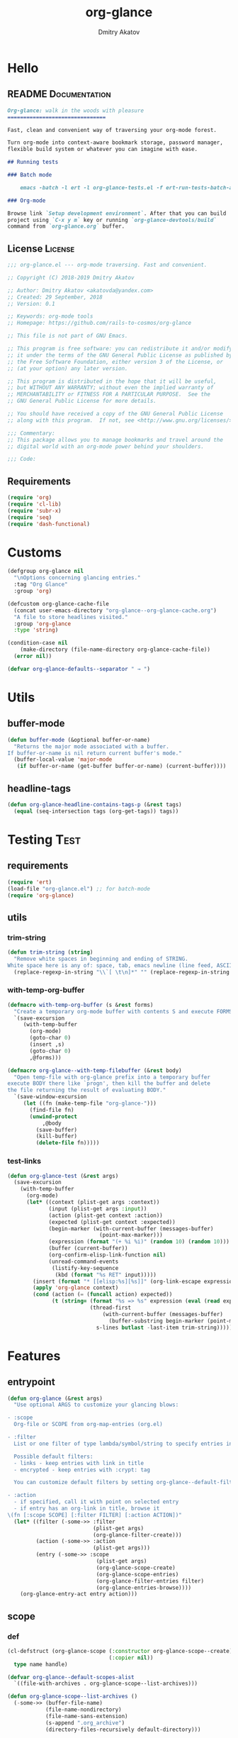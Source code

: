 #+TITLE: org-glance
#+AUTHOR: Dmitry Akatov
#+EMAIL: akatovda@yandex.com
#+CATEGORY: org-glance
#+PROPERTY: REPO_ALL Dev Test Prod
#+TAGS: License Documentation
#+TAGS: Experiment Test
#+PROPERTY: header-args:emacs-lisp :tangle (oldt-tt '("Test" "org-glance-tests.el") '("Experiment" "no") '(t "yes")) :results silent :noweb yes
#+PROPERTY: header-args:markdown :tangle (oldt-tt '("Documentation" "README.md") '(t "no"))
#+PROPERTY: header-args:org :tangle no

* Hello
** README                                                                      :Documentation:
#+begin_src markdown
Org-glance: walk in the woods with pleasure
===============================

Fast, clean and convenient way of traversing your org-mode forest.

Turn org-mode into context-aware bookmark storage, password manager,
flexible build system or whatever you can imagine with ease.

## Running tests

### Batch mode

    emacs -batch -l ert -l org-glance-tests.el -f ert-run-tests-batch-and-exit

### Org-mode

Browse link `Setup development environment`. After that you can build
project using `C-x y m` key or running `org-glance-devtools/build`
command from `org-glance.org` buffer.
#+end_src
** License                                                                     :License:
#+begin_src emacs-lisp
;;; org-glance.el --- org-mode traversing. Fast and convenient.

;; Copyright (C) 2018-2019 Dmitry Akatov

;; Author: Dmitry Akatov <akatovda@yandex.com>
;; Created: 29 September, 2018
;; Version: 0.1

;; Keywords: org-mode tools
;; Homepage: https://github.com/rails-to-cosmos/org-glance

;; This file is not part of GNU Emacs.

;; This program is free software: you can redistribute it and/or modify
;; it under the terms of the GNU General Public License as published by
;; the Free Software Foundation, either version 3 of the License, or
;; (at your option) any later version.

;; This program is distributed in the hope that it will be useful,
;; but WITHOUT ANY WARRANTY; without even the implied warranty of
;; MERCHANTABILITY or FITNESS FOR A PARTICULAR PURPOSE.  See the
;; GNU General Public License for more details.

;; You should have received a copy of the GNU General Public License
;; along with this program.  If not, see <http://www.gnu.org/licenses/>.

;;; Commentary:
;; This package allows you to manage bookmarks and travel around the
;; digital world with an org-mode power behind your shoulders.

;;; Code:
#+end_src
** Requirements
#+begin_src emacs-lisp
(require 'org)
(require 'cl-lib)
(require 'subr-x)
(require 'seq)
(require 'dash-functional)
#+end_src
* Customs
#+begin_src emacs-lisp
(defgroup org-glance nil
  "\nOptions concerning glancing entries."
  :tag "Org Glance"
  :group 'org)

(defcustom org-glance-cache-file
  (concat user-emacs-directory "org-glance--org-glance-cache.org")
  "A file to store headlines visited."
  :group 'org-glance
  :type 'string)

(condition-case nil
    (make-directory (file-name-directory org-glance-cache-file))
  (error nil))

(defvar org-glance-defaults--separator " → ")
#+end_src
* Utils
** buffer-mode
#+begin_src emacs-lisp
(defun buffer-mode (&optional buffer-or-name)
  "Returns the major mode associated with a buffer.
If buffer-or-name is nil return current buffer's mode."
  (buffer-local-value 'major-mode
   (if buffer-or-name (get-buffer buffer-or-name) (current-buffer))))
#+end_src
** headline-tags
#+begin_src emacs-lisp
(defun org-glance-headline-contains-tags-p (&rest tags)
  (equal (seq-intersection tags (org-get-tags)) tags))
#+end_src
* Testing                                                                       :Test:
** requirements
#+begin_src emacs-lisp
(require 'ert)
(load-file "org-glance.el") ;; for batch-mode
(require 'org-glance)
#+end_src
** utils
*** trim-string
#+begin_src emacs-lisp
(defun trim-string (string)
  "Remove white spaces in beginning and ending of STRING.
White space here is any of: space, tab, emacs newline (line feed, ASCII 10)."
  (replace-regexp-in-string "\\`[ \t\n]*" "" (replace-regexp-in-string "[ \t\n]*\\'" "" string)))
#+end_src
*** with-temp-org-buffer
#+begin_src emacs-lisp
(defmacro with-temp-org-buffer (s &rest forms)
  "Create a temporary org-mode buffer with contents S and execute FORMS."
  `(save-excursion
     (with-temp-buffer
       (org-mode)
       (goto-char 0)
       (insert ,s)
       (goto-char 0)
       ,@forms)))

(defmacro org-glance--with-temp-filebuffer (&rest body)
  "Open temp-file with org-glance prefix into a temporary buffer
execute BODY there like `progn', then kill the buffer and delete
the file returning the result of evaluating BODY."
  `(save-window-excursion
     (let ((fn (make-temp-file "org-glance-")))
       (find-file fn)
       (unwind-protect
           ,@body
         (save-buffer)
         (kill-buffer)
         (delete-file fn)))))
#+end_src
*** test-links
#+begin_src emacs-lisp
(defun org-glance-test (&rest args)
  (save-excursion
    (with-temp-buffer
      (org-mode)
      (let* ((context (plist-get args :context))
             (input (plist-get args :input))
             (action (plist-get context :action))
             (expected (plist-get context :expected))
             (begin-marker (with-current-buffer (messages-buffer)
                             (point-max-marker)))
             (expression (format "(+ %i %i)" (random 10) (random 10)))
             (buffer (current-buffer))
             (org-confirm-elisp-link-function nil)
             (unread-command-events
              (listify-key-sequence
               (kbd (format "%s RET" input)))))
        (insert (format "* [[elisp:%s][%s]]" (org-link-escape expression) input))
        (apply 'org-glance context)
        (cond (action (= (funcall action) expected))
              (t (string= (format "%s => %s" expression (eval (read expression)))
                          (thread-first
                              (with-current-buffer (messages-buffer)
                                (buffer-substring begin-marker (point-max-marker)))
                            s-lines butlast -last-item trim-string))))))))
#+end_src
* Features
** entrypoint
#+begin_src emacs-lisp
(defun org-glance (&rest args)
  "Use optional ARGS to customize your glancing blows:

- :scope
  Org-file or SCOPE from org-map-entries (org.el)

- :filter
  List or one filter of type lambda/symbol/string to specify entries in completing read.

  Possible default filters:
  - links - keep entries with link in title
  - encrypted - keep entries with :crypt: tag

  You can customize default filters by setting org-glance--default-filters variable.

- :action
  - if specified, call it with point on selected entry
  - if entry has an org-link in title, browse it
\(fn [:scope SCOPE] [:filter FILTER] [:action ACTION])"
  (let* ((filter (-some->> :filter
                           (plist-get args)
                           (org-glance-filter-create)))
         (action (-some->> :action
                           (plist-get args)))
         (entry (-some->> :scope
                            (plist-get args)
                            (org-glance-scope-create)
                            (org-glance-scope-entries)
                            (org-glance-filter-entries filter)
                            (org-glance-entries-browse))))
    (org-glance-entry-act entry action)))
#+end_src
** scope
*** def
#+begin_src emacs-lisp
(cl-defstruct (org-glance-scope (:constructor org-glance-scope--create)
                                (:copier nil))
  type name handle)

(defvar org-glance--default-scopes-alist
  `((file-with-archives . org-glance-scope--list-archives)))

(defun org-glance-scope--list-archives ()
  (-some->> (buffer-file-name)
            (file-name-nondirectory)
            (file-name-sans-extension)
            (s-append ".org_archive")
            (directory-files-recursively default-directory)))

(defun org-glance-scope--preprocess (scope)
  (cond ((bufferp scope)
         (list scope))

        ((and (symbolp scope) (alist-get scope org-glance--default-scopes-alist))
         (funcall (alist-get scope org-glance--default-scopes-alist)))

        ((functionp scope)
         (-some->> (funcall scope)
                   (org-glance-scope--preprocess)))

        ((and (stringp scope)
              (file-exists-p (expand-file-name scope)))
         (list (or (get-file-buffer (expand-file-name scope))
                   (expand-file-name scope))))

        ((listp scope)
         (-some->> scope
                   (-keep #'org-glance-scope--preprocess)
                   -flatten))))

(defun org-glance-scope--detect (scope)
  (cond
   ((and (stringp scope) (file-exists-p scope))
    `(:type :file
            :name ,(expand-file-name scope)
            :handle ,scope))
   ((bufferp scope)
    `(:type :buffer
            :name ,(buffer-name scope)
            :handle ,scope))
   ((and (bufferp scope) (buffer-file-name scope) (file-exists-p (buffer-file-name scope)))
    `(:type :file-buffer
            :name ,(expand-file-name (buffer-file-name scope))
            :handle ,scope))
   ((listp scope)
    (->> scope
         (-keep #'org-glance-scope--detect)))))

(defun org-glance-scope-visit (scope)
  (case (org-glance-scope-type scope)
    (:file (find-file (org-glance-scope-handle scope)))
    (:file-buffer (switch-to-buffer (org-glance-scope-handle scope)))
    (:buffer (switch-to-buffer (org-glance-scope-handle scope)))))

(defun org-glance-scope-insert (scope)
  (case (org-glance-scope-type scope)
    (:file (insert-file-contents (org-glance-scope-handle scope)))
    (:file-buffer (insert-file-contents (buffer-file-name (org-glance-scope-handle scope))))
    (:buffer (insert-buffer-substring-no-properties (org-glance-scope-handle scope)))))

(defun org-glance-scope-entries (scope)
  (loop for fob in scope
        append (save-window-excursion
                 (save-excursion
                   (org-glance-scope-visit fob)
                   (org-map-entries #'org-glance-entry-at-point)))))

(defun org-glance-entry-format-batch (separator entries)
  (mapcar (apply-partially #'org-glance-entry-format separator) entries))

(defun org-glance-entries-browse (entries)
  (let* ((prompt "Glance: ")
         (separator org-glance-defaults--separator)
         (choice (org-completing-read prompt (org-glance-entry-format-batch separator entries)))
         (entry (loop for entry in entries
                      when (string= (org-glance-entry-format separator entry)
                                    choice)
                      do (return entry)))
         (marker (org-glance-entry-marker entry)))
    entry))

(cl-defun org-glance-scope-create (lfob)
  (if (listp lfob)
      (-some->> lfob
                (-keep #'(lambda (f) (->> f org-glance-scope-create car)))
                -flatten
                seq-uniq)
    (or (-some->> lfob
                  org-glance-scope--preprocess
                  org-glance-scope--detect
                  (-keep #'(lambda (r) (apply #'org-glance-scope--create r))))
        (-some->> (current-buffer)
                  org-glance-scope-create))))
#+end_src
*** tests                                                                     :Test:
#+begin_src emacs-lisp
(ert-deftest org-glance-test/scope-constructor-returns-list-of-fobs ()
  "Scope constructor should generate list of files-or-buffers."
  (should (equal (org-glance-scope-create (current-buffer)) (org-glance-scope-create (list (current-buffer)))))
  (should (equal (org-glance-scope-create (current-buffer)) (org-glance-scope-create (list (list (current-buffer)))))))
#+end_src
*** entry
#+begin_src emacs-lisp
(cl-defstruct (org-glance-entry (:constructor org-glance-entry--create)
                                         (:copier nil))
  scope outline marker)

(cl-defun org-glance-entry-at-point ()
  (let ((scope (car (org-glance-scope-create (current-buffer)))))
      (org-glance-entry--create
       :scope scope
       :outline (cl-list* (org-glance-scope-name scope)
                          (org-get-outline-path t))
       :marker (point-marker))))

(defun org-glance-entry-format (separator entry)
  (->> entry
       org-glance-entry-outline
       (s-join separator)))

(defun org-glance-entry-visit (entry)
  (->> entry
       org-glance-entry-marker
       org-goto-marker-or-bmk))

(defun org-glance-entry-act (entry &optional action)
  (org-glance-entry-visit entry)
  (if action
      (funcall action)
    (let* ((line (thing-at-point 'line t))
           (search (string-match org-any-link-re line))
           (link (substring line (match-beginning 0) (match-end 0)))
           (org-link-frame-setup (cl-acons 'file 'find-file org-link-frame-setup)))
      (org-open-link-from-string link))))
#+end_src
*** defaults
**** archives
#+begin_src emacs-lisp

#+end_src
*** Tests [3/5]
**** DONE Return must contain no duplicates                                  :Test:
#+begin_src emacs-lisp
(ert-deftest org-glance-test/scopes-contain-no-duplicates ()
  "Scope should not contain duplicates."
  (let ((scopes
         (org-glance--with-temp-filebuffer
          (org-glance-scope-create
           `(;; buffer
             ,(current-buffer)
             ;; filename
             ,(buffer-file-name)
             ;; function symbol that returns buffer
             current-buffer
             ;; function that returns filename
             buffer-file-name)))))
    (should (= (length scopes) 1))))
#+end_src
**** DONE Proper handling lambda with nil return                             :Test:
#+begin_src emacs-lisp
(ert-deftest org-glance-test/scopes-can-handle-nil-lambdas ()
  "Ignore nil lambdas in scopes."
  (should (->> (condition-case nil
                   (org-glance-scope-create (list (lambda () nil)))
                 (error nil))
               (-all? #'org-glance-scope-p))))
#+end_src
**** DONE Scope file not found                                               :Test:
#+begin_src emacs-lisp
(ert-deftest org-glance-test/scopes-can-handle-unexisting-files ()
  "Unexisting file in `org-glance-scope-create` should create scope with current buffer."
  (let* ((temp-file (make-temp-file "org-glance-test-")))
    (delete-file temp-file)
    (should (->> temp-file
                 org-glance-scope-create
                 (-all? #'org-glance-scope-p)))))
#+end_src
**** TODO Input must handle scopes of types: buffer, fun, filename
**** TODO Proper handle nil input
** filter
*** def
#+begin_src emacs-lisp
(defvar org-glance--default-filters
  '((links . (lambda () (org-match-line (format "^.*%s.*$" org-bracket-link-regexp))))
    (encrypted . (lambda () (seq-intersection (list "crypt") (org-get-tags-at))))))

(cl-defstruct (org-glance-filter (:constructor org-glance-filter--create)
                                 (:copier nil))
  handler)

(cl-defun org-glance-filter-create (&optional filter)
  "Factorize FILTER into list of filters. Acceptable FILTER values:
- list of symbols (possible default filters) and lambdas (custom filters)
- string name of default filter
- symbolic name of default filter
- lambda function with no params called on entry"
  (cond ((null filter) (org-glance-filter-create #'(lambda () t)))
        ((functionp filter) (-some->> filter
                                      (org-glance-filter--create :handler)
                                      list))
        ((symbolp filter) (-some->> (alist-get filter org-glance--default-filters)
                                    (org-glance-filter--create :handler)
                                    list))
        ((stringp filter) (-some->> filter
                                    intern
                                    org-glance-filter-create))
        ((listp filter) (mapcar #'(lambda (f) (thread-first f org-glance-filter-create car)) filter))
        (t (error "Unable to recognize filter."))))

(defun org-glance-filter-apply (filter &optional entry)
  (assert (org-glance-filter-p filter))
  (assert (or (null entry)
              (org-glance-entry-p entry)))
  (save-window-excursion
    (save-excursion
      (when (org-glance-entry-p entry)
        (org-glance-entry-visit entry))
      (condition-case nil
          (-some->> filter org-glance-filter-handler funcall)
        (error nil)))))

(defun org-glance-filter-entries (filters &optional entries)
  (assert (-all? #'org-glance-filter-p filters))
  (assert (or (null entries)
              (-all? #'org-glance-entry-p entries)))
  (-filter (lambda (entry) (-all? (-cut org-glance-filter-apply <> entry) filters)) entries))
#+end_src
** COMMENT Tests [4/4]
*** DONE Can visit empty cache file                                           :Test:
#+begin_src emacs-lisp
(ert-deftest org-glance-test/can-work-with-empty-cache-file ()
  "Should work with empty cache file."
  (should
   (org-glance-test
    :context '(:no-cache-file t)
    :input "Hello")))
#+end_src
*** DONE Can visit org-links                                                  :Test:
#+begin_src emacs-lisp
(ert-deftest org-glance-test/can-handle-org-links ()
  "Test that we can handle org-links."
  (should
   (org-glance-test
    :context '(:no-cache-file t)
    :input "elisp-link")))
#+end_src
*** DONE Can complete non-file buffers                                        :Test:
#+begin_src emacs-lisp
(ert-deftest org-glance-test/compl-non-file-buffer ()
  "Should work properly from non-file buffers."
  (should
   (org-glance-test
    :context '(:no-cache-file t
               :inplace t
               :scope (list buffer))
    :input "elisp-link")))
#+end_src
*** DONE Can call custom action on entry                                      :Test:
#+begin_src emacs-lisp
(ert-deftest org-glance-test/can-call-custom-action ()
  "Should call custom action if specified."
  (should
   (org-glance-test
    :context '(:action (lambda () 1)
               :expected 1
               :inplace t
               :scope (list buffer))
    :input "elisp-link")))
#+end_src
** COMMENT Tests [3/3]
*** DONE Filter produces proper predicates                                    :Test:
#+begin_src emacs-lisp
(defun org-glance-req/filter-produces-proper-predicates-p (input expected)
  "Can we split user filter into atomic predicates?"
  (equal (org-glance--filter-predicates input) expected))

(defun org-glance-test-explainer/filter-produces-proper-predicates (filter expected)
  (cond ((functionp filter) "Unable to resolve lambda filter")
        ((symbolp filter) "Unable to resolve symbolic filter")
        ((stringp filter) "Unable to resolve string filter")
        ((listp filter) (loop for elt in filter
                              when (functionp elt) return "Unable to resolve lambda from filter list"
                              when (symbolp elt)   return "Unable to resolve symbol from filter list"
                              when (stringp elt)   return "Unable to resolve string from filter list"))
        (t "Unrecognized filter must raise an error")))

(put 'org-glance-req/filter-produces-proper-predicates-p
     'ert-explainer
     'org-glance-test-explainer/filter-produces-proper-predicates)

(ert-deftest org-glance-test/filter-produces-proper-predicates-lambda ()
  (should (org-glance-req/filter-produces-proper-predicates-p
           (lambda () t) '((lambda () t)))))

(ert-deftest org-glance-test/filter-produces-proper-predicates-symbol ()
  (should (org-glance-req/filter-produces-proper-predicates-p
           'links (list (alist-get 'links org-glance--default-filters)))))

(ert-deftest org-glance-test/filter-produces-proper-predicates-string ()
  (should (org-glance-req/filter-produces-proper-predicates-p
           "links" (list (alist-get 'links org-glance--default-filters)))))

(ert-deftest org-glance-test/filter-produces-proper-predicates-list ()
  (should (org-glance-req/filter-produces-proper-predicates-p
           (list 'links (lambda () t) "links")
           (list (alist-get 'links org-glance--default-filters)
                 (lambda () t)
                 (alist-get 'links org-glance--default-filters)))))
#+end_src
*** DONE Filter removes entries                                               :Test:

#+begin_src emacs-lisp
(ert-deftest org-glance-test/filter-removes-entries ()
  "Test filtering."
  (should
   (condition-case nil
        (org-glance-test
         :context (list :no-cache-file t
                        :inplace t
                        :filter (lambda () (org-match-line "^ example$")))
         :input "elisp-link")
     (error t))))
#+end_src

*** DONE Filter doesnt remove suitable entries                                :Test:

#+begin_src emacs-lisp
(ert-deftest org-glance-test/filter-doesnt-remove-suitable-entries ()
  (should
   (org-glance-test
    :context (list :no-cache-file t
                   :inplace t
                   :filter (lambda () (org-match-line "^.*elisp-link.*$")))
    :input "elisp-link")))
#+end_src

** COMMENT cache
*** add-scope
#+begin_src emacs-lisp
;; org-element-interpret-data

(defun org-glance-cache--add-scope (scope entries state)
  (cl-loop for (title level) in entries
           for i below (length entries)
           with prev-level
           initially (progn
                       (goto-char (point-max))
                       (org-insert-heading nil nil t)
                       (insert scope)
                       (org-set-property "CREATED" (current-time-string))
                       (org-set-property "STATE" state)
                       (org-insert-heading-respect-content)
                       (org-do-demote))
           do (progn
                (insert title)
                (when prev-level
                  (cond ((> prev-level level) (dotimes (ld (- prev-level level)) (org-do-promote)))
                        ((< prev-level level) (dotimes (ld (- level prev-level)) (org-do-demote))))))

           when (< (+ i 1) (length entries))
           do (progn
                (org-insert-heading-respect-content)
                (setq prev-level level))))
#+end_src
*** get-scope
#+begin_src emacs-lisp
(defun org-glance-cache--get-scope (scope-name)
  (car
   (org-element-map (org-element-parse-buffer 'headline) 'headline
     (lambda (hl)
       (let* (
              ;; maybe map properties?
              ;; (org-element-map hl 'node-property
              ;;   (lambda (np)
              ;;     (cons (org-element-property :key np)
              ;;           (org-element-property :value np))))

              (level (org-element-property :level hl))
              (title (org-element-property :title hl))
              (begin (org-element-property :begin hl))

              (end (org-element-property :end hl)))
         (when (and (= level 1) (string= title scope-name))
           (save-excursion
             (goto-char begin)
             (let* ((props (org-element--get-node-properties))
                    (state (plist-get props :STATE)))
               (org-set-property "USED" (current-time-string))
               (list state begin end)))))))))
#+end_src
*** get-scope-state-elements
#+begin_src emacs-lisp
(defun org-glance-cache--get-scope-state-headlines (scope)
  (with-temp-buffer
    (org-mode)
    (org-glance-cache--insert-contents scope)
    (list (buffer-hash)
          (org-element-parse-buffer 'headline))))
#+end_src
*** delete-scope
#+begin_src emacs-lisp
(defun org-glance-cache--remove-scope (scope-name)
  (when-let (scope (org-glance-cache--get-scope scope-name))
    (delete-region (cadr scope) (caddr scope))))
#+end_src
** TODO sort-entries                                                           :Experiment:
*** Tests
**** classification problem
classes:
- i.e. bookmarks or passwords
- items must be normally distributed
- hashtable of items?

independent variables (normalization needed):
- (sxhash (buffer-hash))
- (point)
- (sxhash (substring-no-properties (thing-at-point 'line)))
- (sxhash (buffer-file-name))
- (sxhash (save-window-excursion (org-clock-goto) (substring-no-properties (thing-at-point 'line))))
- org-clock tags, properties
- buffer major mode

connections:
-

#+begin_src emacs-lisp
;; (require 'eieio)

;; (cl-defmethod add-to-cache)
;; (cl-defmethod get-from-cache)
;; (cl-defmethod insert-contents ())

(oref (og-scope :source "/tmp/hello.txt") state)



(oref  state)

;; (defclass og-context (eieio-persistent)
;;   ((mode
;;     :type symbol
;;     :initarg :mode
;;     :initform (buffer-mode))

;;    (file
;;     :type string
;;     :initarg :file
;;     :initform "~/.context")

;;    (target
;;     :type string
;;     :initarg :target)

;;    (targets
;;     :type cl-hash-table
;;     :initform (make-hash-table :test 'equal)
;;     :allocation :class
;;     :documentation "Targets with features."))
;;   "Org-glance context.")

;; (cl-defmethod initialize-instance :after ((obj og-context) &rest _)
;;   (with-slots (mode target targets) obj
;;     (let* ((features (gethash target targets (make-hash-table :test 'equal)))
;;            (coeff (+ (gethash mode features 0) 1)))
;;       (puthash mode coeff features)
;;       (puthash target features targets))))

;; (require 'json)

;; ;; slots
;; (loop for slot in (eieio-class-slots og-context)
;;       collect (eieio-slot-descriptor-name slot))

;; ;; targets
;; (with-temp-file "~/.context"
;;   (insert (json-encode-hash-table (oref-default og-context targets))))

;; (json-read-file "~/.context")
#+end_src
** DONE provision
#+begin_src emacs-lisp
(provide 'org-glance)
;;; org-glance.el ends here
#+end_src
*** Tests [1/1]
**** DONE feature-provision                                                  :Test:
#+begin_src emacs-lisp
(ert-deftest org-glance-test/feature-provision ()
  (should (featurep 'org-glance)))
#+end_src
* Applications
** org-glance-snippets
** org-glance-passwords
** org-glance-bookmarks
** org-glance-fs
* Todo
** TODO Use https://nullprogram.com/blog/2017/10/27/ for testing
** TODO Use org-current-tag-alist
** TODO cache properties
** TODO profiler-start/profiler-report analyze
** TODO Fix fast insertion error (org-glance-cache-file does not have time to create)
* Settings
# Local Variables:
# org-literate-test-buffer: "*org-glance-tests*"
# org-literate-test-selector: "^org-glance-test/"
# org-use-tag-inheritance: t
# org-source-preserve-indentation: t
# org-adapt-indentation: nil
# indent-tabs-mode: nil
# End:
